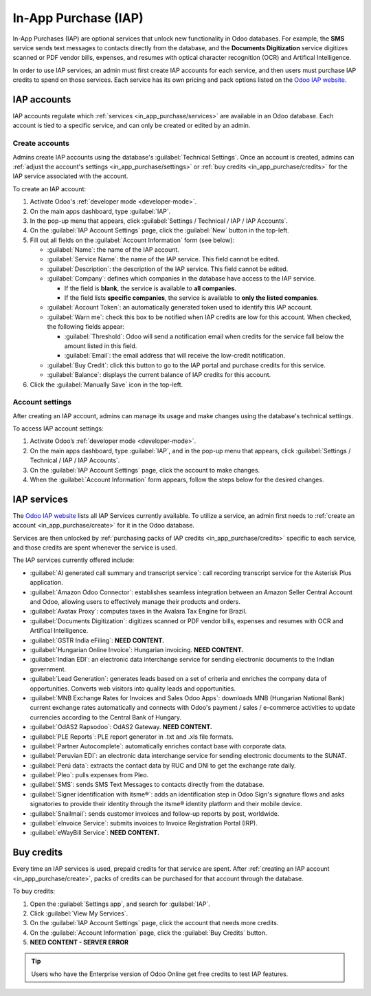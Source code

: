 =====================
In-App Purchase (IAP)
=====================

In-App Purchases (IAP) are optional services that unlock new functionality in Odoo databases. For
example, the **SMS** service sends text messages to contacts directly from the database, and the
**Documents Digitization** service digitizes scanned or PDF vendor bills, expenses, and resumes with
optical character recognition (OCR) and Artifical Intelligence.

In order to use IAP services, an admin must first create IAP accounts for each service, and then
users must purchase IAP credits to spend on those services. Each service has its own pricing and
pack options listed on the `Odoo IAP website <https://iap.odoo.com/iap/all-in-app-services>`_.

.. image:: in_app_purchase/iap.png
   :align: center
   :alt: Visit IAP.Odoo.com to review what services are available.

.. _in_app_purchase/portal:

.. _in_app_purchase/accounts:

IAP accounts
============

IAP accounts regulate which :ref:`services <in_app_purchase/services>` are available in an Odoo
database. Each account is tied to a specific service, and can only be created or edited by an admin.

.. _in_app_purchase/create:

Create accounts
---------------

Admins create IAP accounts using the database's :guilabel:`Technical Settings`. Once an account is
created, admins can :ref:`adjust the account's settings <in_app_purchase/settings>` or :ref:`buy
credits <in_app_purchase/credits>` for the IAP service associated with the account.

To create an IAP account:

#. Activate Odoo's :ref:`developer mode <developer-mode>`.
#. On the main apps dashboard, type :guilabel:`IAP`.
#. In the pop-up menu that appears, click :guilabel:`Settings / Technical / IAP / IAP Accounts`.
#. On the :guilabel:`IAP Account Settings` page, click the :guilabel:`New` button in the top-left.
#. Fill out all fields on the :guilabel:`Account Information` form (see below):

   - :guilabel:`Name`: the name of the IAP account.
   - :guilabel:`Service Name`: the name of the IAP service. This field cannot be edited.
   - :guilabel:`Description`: the description of the IAP service. This field cannot be edited.
   - :guilabel:`Company`: defines which companies in the database have access to the IAP service.

     - If the field is **blank**, the service is available to **all companies**.
     - If the field lists **specific companies**, the service is available to **only the listed
       companies**.
   - :guilabel:`Account Token`: an automatically generated token used to identify this IAP account.
   - :guilabel:`Warn me`: check this box to be notified when IAP credits are low for this account.
     When checked, the following fields appear:

     - :guilabel:`Threshold`: Odoo will send a notification email when credits for the service fall
       below the amount listed in this field.
     - :guilabel:`Email`: the email address that will receive the low-credit notification.
   - :guilabel:`Buy Credit`: click this button to go to the IAP portal and purchase credits for this
     service.
   - :guilabel:`Balance`: displays the current balance of IAP credits for this account.
#. Click the :guilabel:`Manually Save` icon in the top-left.

.. _in_app_purchase/settings:

Account settings
----------------

After creating an IAP account, admins can manage its usage and make changes using the database's
technical settings.

To access IAP account settings:

#. Activate Odoo’s :ref:`developer mode <developer-mode>`.
#. On the main apps dashboard, type :guilabel:`IAP`, and in the pop-up menu that appears, click
   :guilabel:`Settings / Technical / IAP / IAP Accounts`.
#. On the :guilabel:`IAP Account Settings` page, click the account to make changes.
#. When the :guilabel:`Account Information` form appears, follow the steps below for the
   desired changes.

.. tabs::

   .. tab:: Restrict companies

      By default, an IAP account applies to all companies in the database, but this can be adjusted
      to only apply to certain companies.

      To change which companies have access to the IAP service for an account:

      #. On the :guilabel:`Account Information` form, click the :guilabel:`Companies` field.
      #. In the resulting drop-down menu, type the name of the company, and click on the name when
         it appears.
      #. Repeat steps 1-2, as needed, until all desired companies are added.
      #. Click the :guilabel:`Save Manually (cloud)` icon on the top-left of the form.

      .. image:: in_app_purchase/companies.png
         :align: center
         :alt: The Company field restricts access to the IAP service to only the listed companies.

      .. note::
         - If this field is **blank**, then the IAP service is available to **all companies** in the
           database.
         - If the field is **not blank**, then the IAP service is available to **only the companies
           listed** in the field.

   .. tab:: Disable accounts

      To disable an IAP account:

      #. On the :guilabel:`Account Information` form, click the :guilabel:`👁️ (eye)` icon next to
         the :guilabel:`Account Token` field to reveal the token.
      #. Click the token, and type :guilabel:`+disabled` at the end.
      #. Click the :guilabel:`Save Manually (cloud)` icon on the top-left of the form.

      .. image:: in_app_purchase/disable.png
         :align: center
         :alt: Click on the account token and type "+disabled" at the end.

   .. tab:: Re-enable accounts

      If an IAP account has been disabled, an admin can re-enable the account using the following
      steps:

      #. On the :guilabel:`Account Information` form, click the :guilabel:`👁️ (eye)` icon next to
         the :guilabel:`Account Token` field to reveal the token.
      #. Delete :guilabel:`+disabled` from the end of the token.
      #. Click the :guilabel:`Save Manually (cloud)` icon on the top-left of the form.

      .. image:: in_app_purchase/re-enable.png
         :align: center
         :alt: Click on the account token and delete "+disabled" from the end.

   .. tab:: Low-credit notification

      Credits are required to use IAP services.

      To be notified when an account's credits are low:

      #. On the :guilabel:`Account Information` form, click the :guilabel:`Warn Me` box. This will
         cause two more fields to appear.
      #. In the :guilabel:`Threshold` field, type an amount. Odoo will send a notification email
         when credits for this service fall below this amount.
      #. In the :guilabel:`Email` field, type the email address that should receive the
         notificaiton.
      #. Click the :guilabel:`Save Manually (cloud)` icon on the top-left of the form.

      .. image:: in_app_purchase/low-credits.png
         :align: center
         :alt: Odoo will send an email alert when credits for this service fall below the threshold.

.. _in_app_purchase/services:

IAP services
============

The `Odoo IAP website <https://iap.odoo.com/iap/all-in-app-services>`_ lists all IAP Services
currently available. To utilize a service, an admin first needs to :ref:`create an account
<in_app_purchase/create>` for it in the Odoo database.

Services are then unlocked by :ref:`purchasing packs of IAP credits <in_app_purchase/credits>`
specific to each service, and those credits are spent whenever the service is used.

The IAP services currently offered include:

- :guilabel:`AI generated call summary and transcript service`: call recording transcript service
  for the Asterisk Plus application.
- :guilabel:`Amazon Odoo Connector`: establishes seamless integration between an Amazon Seller
  Central Account and Odoo, allowing users to effectively manage their products and orders.
- :guilabel:`Avatax Proxy`: computes taxes in the Avalara Tax Engine for Brazil.
- :guilabel:`Documents Digitization`: digitizes scanned or PDF vendor bills, expenses and resumes
  with OCR and Artifical Intelligence.
- :guilabel:`GSTR India eFiling`: **NEED CONTENT.**
- :guilabel:`Hungarian Online Invoice`: Hungarian invoicing. **NEED CONTENT.**
- :guilabel:`Indian EDI`: an electronic data interchange service for sending electronic documents to
  the Indian government.
- :guilabel:`Lead Generation`: generates leads based on a set of criteria and enriches the company
  data of opportunities. Converts web visitors into quality leads and opportunities.
- :guilabel:`MNB Exchange Rates for Invoices and Sales Odoo Apps`: downloads MNB (Hungarian National
  Bank) current exchange rates automatically and connects with Odoo's payment / sales / e-commerce
  activities to update currencies according to the Central Bank of Hungary.
- :guilabel:`OdAS2 Rapsodoo`: OdAS2 Gateway. **NEED CONTENT.**
- :guilabel:`PLE Reports`: PLE report generator in .txt and .xls file formats.
- :guilabel:`Partner Autocomplete`: automatically enriches contact base with corporate data.
- :guilabel:`Peruvian EDI`: an electronic data interchange service for sending electronic documents
  to the SUNAT.
- :guilabel:`Perú data`: extracts the contact data by RUC and DNI to get the exchange rate daily.
- :guilabel:`Pleo`: pulls expenses from Pleo.
- :guilabel:`SMS`: sends SMS Text Messages to contacts directly from the database.
- :guilabel:`Signer identification with itsme®️`: adds an identification step in Odoo Sign's
  signature flows and asks signatories to provide their identity through the itsme®️ identity
  platform and their mobile device.
- :guilabel:`Snailmail`: sends customer invoices and follow-up reports by post, worldwide.
- :guilabel:`eInvoice Service`: submits invoices to Invoice Registration Portal (IRP).
- :guilabel:`eWayBill Service`: **NEED CONTENT.**

.. _in_app_purchase/credits:

.. _Buy credits:

Buy credits
===========

Every time an IAP services is used, prepaid credits for that service are spent. After :ref:`creating
an IAP account <in_app_purchase/create>`, packs of credits can be purchased for that account through
the database.

.. example::
   The SMS service has four packs available for purchase, in denominations of **10** credits,
   **100** credits, **500** credits, and **1,000** credits. The number of credits consumed each time
   an SMS message is sent depends on the length of the SMS and the country of destination.

   For more information on SMS pricing, click `here <https://sms.api.odoo.com/iap/sms/pricing>`_.

To buy credits:

#. Open the :guilabel:`Settings app`, and search for :guilabel:`IAP`.
#. Click :guilabel:`View My Services`.
#. On the :guilabel:`IAP Account Settings` page, click the account that needs more credits.
#. On the :guilabel:`Account Information` page, click the :guilabel:`Buy Credits` button.
#. **NEED CONTENT - SERVER ERROR**

.. image:: in_app_purchase/settings.png
   :align: center
   :alt: General Settings and the In-App Purchases heading showing the View My Services button.

.. tip::
   Users who have the Enterprise version of Odoo Online get free credits to test IAP features.

.. _in_app_purchase/purchase:
